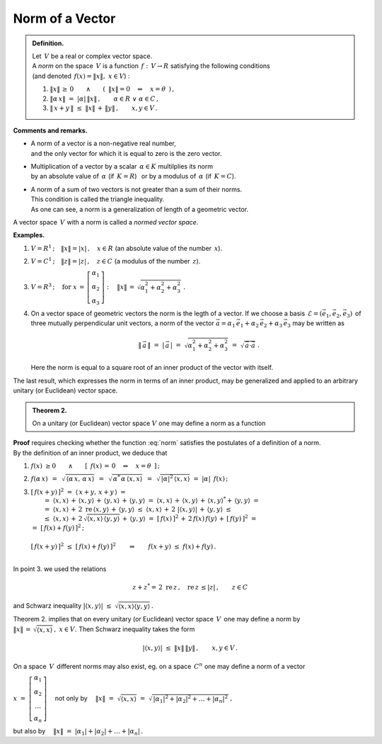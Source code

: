 
Norm of a Vector
----------------

.. admonition:: Definition.
   
   | Let :math:`\,V\ ` be a real or complex vector space.
   | A *norm* on the space :math:`\,V\ ` is a function :math:`\,f:\,V\rightarrow R\ ` 
     satisfying the following conditions 
   | (and denoted :math:`\,f(x)=\| x\|,\ \ x\in V`) :

   1. :math:`\ \|x\|\,\geq\,0
      \qquad\land\qquad 
      (\ \,\|x\|=0\quad\Leftrightarrow\quad x=\theta\ \,)\,,`
      
   2. :math:`\ \|\alpha\,x\|\ =\ |\alpha|\,\|x\|\,,\qquad
      \alpha\in R\ \ \lor\ \ \alpha\in C\,,`

   3. :math:`\ \|\,x+y\,\|\ \leq\ \|x\|\,+\,\|y\|\,,\qquad x,y\in V\,.`

**Comments and remarks.**

* | A norm of a vector is a non-negative real number, 
  | and the only vector for which it is equal to zero  is the zero vector.

* | Multiplication of a vector by a scalar :math:`\,\alpha\in K\ ` multilplies its norm 
  | by an absolute value of :math:`\,\alpha\ ` (if :math:`\,K=R`) :math:`\,` 
    or by a modulus of :math:`\,\alpha\ ` (if :math:`\,K=C`).

* | A norm of a sum of two vectors is not greater than a sum of their norms.
  | This condition is called the triangle inequality.
  | As one can see, a norm is a generalization of length of a geometric vector.

A vector space :math:`\,V\ ` with a norm 
is called a *normed vector space*.

**Examples.**

1. :math:`\ V=R^1\,;\quad\|x\|=|x|\,,\quad x\in R\ \ ` (an absolute value of the number :math:`\,x`).

2. :math:`\ V=C^1\,;\quad\|z\|=|z|\,,\quad z\in C\ \ ` (a modulus of the number :math:`\,z`).

3. :math:`\ V=R^3\,;\quad\text{for}\ \ 
   x\,=\,\left[\begin{array}{c} \alpha_1 \\ \alpha_2 \\ \alpha_3 \end{array}\right] :\quad
   \|x\|\,=\,\sqrt{\alpha_1^2+\alpha_2^2+\alpha_3^2}\ .`

4. On a vector space of geometric vectors the norm is the legth of a vector.
   If we choose a basis :math:`\,\mathcal{E}=(\vec{e}_1,\vec{e}_2,\vec{e}_3)\,` of three
   mutually perpendicular unit vectors, a norm of the vector
   :math:`\ \vec{a}=\alpha_1\,\vec{e}_1+\alpha_2\,\vec{e}_2+\alpha_3\,\vec{e}_3\ `
   may be written as
   
   .. math::
      
      \|\,\vec{a}\,\|\ =\ |\,\vec{a}\,|\ =\ \sqrt{\alpha_1^2+\alpha_2^2+\alpha_3^2}\ \ =\ \ 
      \sqrt{\,\vec{a}\cdot\vec{a}}\ .

   Here the norm is equal to a square root of an inner product of the vector with itself.

The last result, which expresses the norm in terms of an inner product, may be generalized and applied to an arbitrary unitary (or Euclidean) vector space. 

.. admonition:: Theorem 2.
   
   On a unitary (or Euclidean) vector space :math:`\ V\ ` one may define a norm 
   as a function
   
   .. math::
      :label: norm
      
      f(x)\ =\ \sqrt{\,\langle x,x\rangle}\ ,\qquad x\in V\,.

**Proof** requires checking whether the function :eq:`norm` satisfies the postulates of a definition of a norm. :math:`\\`
By the definition of an inner product, we deduce that 

1. :math:`\ f(x)\ \geq 0\qquad\land\qquad[\ \,f(x)\,=\,0\quad\Leftrightarrow\quad x=\theta\ \,]\,;`
 
2. :math:`\ f(\alpha\,x)\ \,=\ \,\sqrt{\,\langle\alpha\,x,\,\alpha\,x\rangle}\ \,=\ \,
   \sqrt{\,\alpha^*\,\alpha\,\langle x,x\rangle}\ \,=\ \,
   \sqrt{\,|\alpha|^2\,\langle x,x\rangle}\ \ =\ \  
   |\alpha|\ \,f(x)\,;`
   
3. | :math:`\ [\,f(x+y)\,]^2\ \ =\ \ \langle\,x+y,\,x+y\,\rangle\ \ =`
   |  :math:`=\ \ \langle x,x\rangle\,+\,\langle x,y\rangle\,+\,\langle y,x\rangle\,+\,
      \langle y,y\rangle\ \ =\ \ 
      \langle x,x\rangle\,+\,\langle x,y\rangle\,+\,\langle x,y\rangle^*+\,\langle y,y\rangle\ \ =`
   |  :math:`=\ \ \langle x,x\rangle\,+\,2\;\text{re}\,\langle x,y\rangle\,+\,
      \langle y,y\rangle\ \ \leq\ \ 
      \langle x,x\rangle\,+\,2\ |\langle x,y\rangle|\,+\,\langle y,y\rangle\ \ \leq`
   |  :math:`\leq\ \ \langle x,x\rangle\,+\,2\,\sqrt{\langle x,x\rangle\,\langle y,y\rangle}\,+\,
      \langle y,y\rangle\ \ =\ \ 
      [\,f(x)\,]^2\,+\,2\,f(x)\,f(y)\,+\,[\,f(y)\,]^2\ \ =`
   | :math:`\ =\ \ [\,f(x)+f(y)\,]^2\,;`
   |
   | :math:`\ [\,f(x+y)\,]^2\ \leq\ [\,f(x)+f(y)\,]^2\qquad\Rightarrow\qquad
     f(x+y)\ \leq\ f(x)+f(y)\,.`
   |

In point 3. we used the relations

.. math::
   
   z+z^*=\,2\ \text{re}\,z\,,\quad \text{re}\,z\,\leq |z|\,,\qquad z\in C
    
and Schwarz inequality
:math:`\ \ |\langle x,y\rangle|\ \leq\ \sqrt{\langle x,x\rangle\langle y,y\rangle}\,.`

Theorem 2. implies that on every unitary (or Euclidean) vector space :math:`\,V\,` 
one may define a norm by :math:`\ \|x\|\,=\,\sqrt{\langle x,x\rangle}\,,\ \ x\in V.\ `
Then Schwarz inequality takes the form

.. math::
   
   |\langle x,y\rangle|\ \ \leq\ \ \|x\|\,\|y\|\,,\qquad x,y\in V\,.

On a space :math:`\,V\,` different norms may also exist, 
eg. on a space :math:`\,C^n\ ` one may define a norm of a vector 

:math:`\ x\ =\ 
\left[\begin{array}{c} \alpha_1 \\ \alpha_2 \\ \dots \\ \alpha_n \end{array}\right]\quad`
not only by
:math:`\quad\|x\|\ =\ \sqrt{\langle x,x\rangle}\ =\ 
\sqrt{\,|\alpha_1|^2+|\alpha_2|^2+\ldots+|\alpha_n|^2\,}\,,`

but also by :math:`\quad\|x\|\ =\ |\alpha_1|+|\alpha_2|+\ldots+|\alpha_n|\,.`

.. .. math::

   \|x\|\ =\ \sqrt{(x,x)}\ =\ \sqrt{\,|\alpha_1|^2+|\alpha_2|^2+\ldots+|\alpha_n|^2\,}
   \quad\text{albo}\quad
   \|x\|\ =\ |\alpha_1|+|\alpha_2|+\ldots+|\alpha_n|\,.

.. \begin{array}{rcl}
   & \quad & \|x\|\ =\ \sqrt{\,|\alpha_1|^2+|\alpha_2|^2+\ldots+|\alpha_n|^2\,}\,, 
   \\ \\
   \text{albo}     & \quad & \|x\|\ =\ |\alpha_1|+|\alpha_2|+\ldots+|\alpha_n|\,.
   \end{array}
   

























